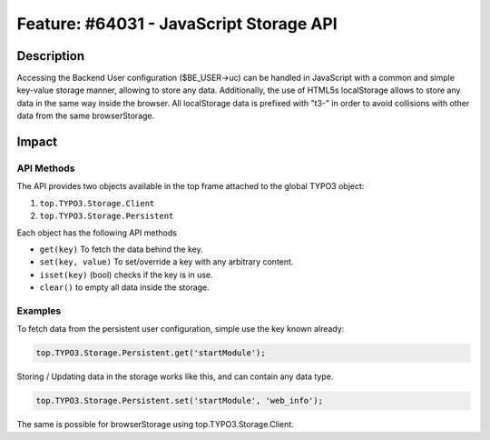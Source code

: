 ========================================
Feature: #64031 - JavaScript Storage API
========================================

Description
===========

Accessing the Backend User configuration ($BE_USER->uc) can be handled in JavaScript with a common and simple
key-value storage manner, allowing to store any data. Additionally, the use of HTML5s localStorage allows to
store any data in the same way inside the browser. All localStorage data is prefixed with "t3-" in order to avoid
collisions with other data from the same browserStorage.

Impact
======

API Methods
-----------

The API provides two objects available in the top frame attached to the global TYPO3 object:

1) ``top.TYPO3.Storage.Client``
2) ``top.TYPO3.Storage.Persistent``

Each object has the following API methods

* ``get(key)`` To fetch the data behind the key.
* ``set(key, value)`` To set/override a key with any arbitrary content.
* ``isset(key)`` (bool) checks if the key is in use.
* ``clear()`` to empty all data inside the storage.


Examples
--------

To fetch data from the persistent user configuration, simple use the key known already:

.. code-block:: javascript

	top.TYPO3.Storage.Persistent.get('startModule');

Storing / Updating data in the storage works like this, and can contain any data type.

.. code-block:: javascript

	top.TYPO3.Storage.Persistent.set('startModule', 'web_info');

The same is possible for browserStorage using top.TYPO3.Storage.Client.
